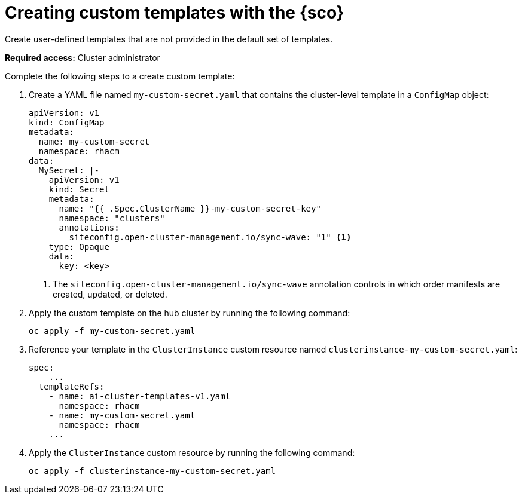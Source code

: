 [#create-custom-templates]
= Creating custom templates with the {sco}

Create user-defined templates that are not provided in the default set of templates.

*Required access:* Cluster administrator

Complete the following steps to a create custom template:

. Create a YAML file named `my-custom-secret.yaml` that contains the cluster-level template in a `ConfigMap` object:

+
[source,yaml]
----
apiVersion: v1
kind: ConfigMap
metadata:
  name: my-custom-secret
  namespace: rhacm
data:
  MySecret: |-
    apiVersion: v1
    kind: Secret
    metadata:
      name: "{{ .Spec.ClusterName }}-my-custom-secret-key"
      namespace: "clusters"
      annotations:
        siteconfig.open-cluster-management.io/sync-wave: "1" <1>
    type: Opaque
    data:
      key: <key>
----
<1> The `siteconfig.open-cluster-management.io/sync-wave` annotation controls in which order manifests are created, updated, or deleted.

. Apply the custom template on the hub cluster by running the following command:

+
[source,terminal]
----
oc apply -f my-custom-secret.yaml
----

. Reference your template in the `ClusterInstance` custom resource named `clusterinstance-my-custom-secret.yaml`:

+
[source,yaml]
----
spec:
    ...
  templateRefs:
    - name: ai-cluster-templates-v1.yaml
      namespace: rhacm
    - name: my-custom-secret.yaml
      namespace: rhacm
    ...
----

. Apply the `ClusterInstance` custom resource by running the following command:

+
[source,terminal]
----
oc apply -f clusterinstance-my-custom-secret.yaml
----
